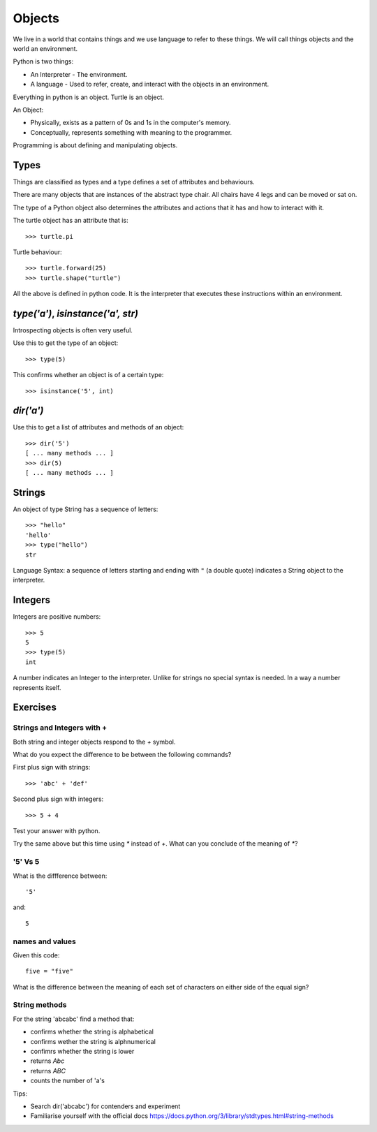 Objects
*******

We live in a world that contains things and we use language to refer to these things. We will call things objects and the world an environment. 

Python is two things:

* An Interpreter - The environment.
* A language - Used to refer, create, and interact with the objects in an 
  environment.

Everything in python is an object. Turtle is an object.

An Object:

* Physically, exists as a pattern of 0s and 1s in the computer's memory. 
* Conceptually, represents something with meaning to the programmer.

Programming is about defining and manipulating objects.

Types
=====

Things are classified as types and a type defines a set of attributes and behaviours. 

There are many objects that are instances of the abstract type chair. All chairs have 4 legs and can be moved or sat on. 

The type of a Python object also determines the attributes and actions that
it has and how to interact with it.

The turtle object has an attribute that is::

    >>> turtle.pi

Turtle behaviour:: 

    >>> turtle.forward(25)
    >>> turtle.shape("turtle")

All the above is defined in python code. It is the interpreter that executes these instructions within an environment.


`type('a')`, `isinstance('a', str)`
===================================

Introspecting objects is often very useful.

Use this to get the type of an object:: 

    >>> type(5)


This confirms whether an object is of a certain type:: 

    >>> isinstance('5', int)


`dir('a')`
==========

Use this to get a list of attributes and methods of an object:: 

    >>> dir('5')
    [ ... many methods ... ]
    >>> dir(5)
    [ ... many methods ... ]
    

Strings 
=======

An object of type String has a sequence of letters::

    >>> "hello"
    'hello'
    >>> type("hello")
    str

Language Syntax: a sequence of letters starting and ending with ``"`` (a double quote)
indicates a String object to the interpreter.


Integers
========

Integers are positive numbers::

    >>> 5
    5
    >>> type(5)
    int

A number indicates an Integer to the interpreter. Unlike for strings no special syntax
is needed. In a way a number represents itself.

    
Exercises
=========

Strings and Integers with +
---------------------------

Both string and integer objects respond to the `+` symbol.

What do you expect the difference to be between the following commands?

First plus sign with strings::

    >>> 'abc' + 'def'

Second plus sign with integers::
    
    >>> 5 + 4

Test your answer with python.

Try the same above but this time using `*` instead of `+`. What can you
conclude of the meaning of `*`?


'5' Vs 5
--------

What is the diffference between::

    '5'

and::
    
    5


names and values
----------------

Given this code::

    five = "five"

What is the difference between the meaning of each set of characters on either
side of the equal sign?

String methods
--------------

For the string 'abcabc' find a method that:

* confirms whether the string is alphabetical
* confirms wether the string is alphnumerical
* confimrs whether the string is lower
* returns `Abc`
* returns `ABC`
* counts the number of 'a's

Tips:

* Search dir('abcabc') for contenders and experiment
* Familiarise yourself with the official docs https://docs.python.org/3/library/stdtypes.html#string-methods

